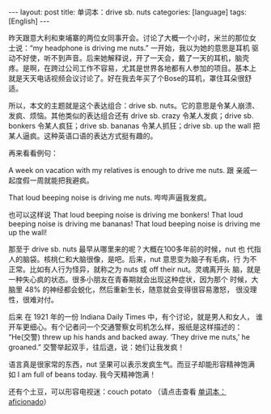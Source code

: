 #+BEGIN_EXPORT html
---
layout: post
title: 单词本：drive sb. nuts
categories: [language]
tags: [English]
---
#+END_EXPORT

昨天跟意大利和柬埔寨的两位女同事开会。讨论了大概一个小时，米兰的那位女
士说：“my headphone is driving me nuts.” 一开始，我以为她的意思是耳机
驱动不好使，听不到声音。后来她解释说，开了一天会，戴了一天的耳机，脑壳
疼。是啊，在跨过公司工作不容易，尤其是世界各地都有人参加的项目。基本上
就是天天电话视频会议讨论了。好在我去年买了个Bose的耳机，罩住耳朵很舒适。

所以，本文的主题就是这个表达组合：drive sb. nuts。它的意思是令某人崩溃、
发疯、烦恼。其他类似的表达组合还有 drive sb. crazy 令某人发疯；drive
sb. bonkers 令某人疯狂；drive sb. bananas 令某人抓狂；drive sb. up the
wall 把某人逼疯。这种英语口语的表达方式挺有趣的。

再来看看例句：

A week on vacation with my relatives is enough to drive me nuts. 跟
亲戚一起度假一周就能把我避疯。

That loud beeping noise is driving me nuts. 哔哔声逼我发疯。

也可以这样说 That loud beeping noise is driving me bonkers! That loud
beeping noise is driving me bananas! That loud beeping noise is
driving me up the wall!

那至于 drive sb. nuts 最早从哪里来的呢？大概在100多年前的时候，nut 也
代指人的脑袋。核桃仁和大脑很像，是吧。后来，nut 意思变为脑子有毛病，行
为不正常。比如有人行为怪异，就称之为 nuts 或 off their nut。灵魂离开头
脑，就是一种失心疯的状态。很多小朋友在青春期就会出现这种症状，因为那个
时候，大脑里 48% 的神经都会蜕化，然后重新生长，随意就会变得很容易激怒，
很没理性，很难对付。

后来 在 1921 年的一份 Indiana Daily Times 中，有个讨论，就是男人和女人，
谁开车更细心。有个记者问一个交通警察女司机怎么样，报纸是这样描述的：
“He(交警) threw up his hands and backed away. ‘They drive me nuts,’ he
groaned.” 交警举起双手，往后退，说：她们让我发疯！

语言真是很家常的东西，nut 坚果可以表示发疯生气。而豆子却能形容精神饱满
如 I am full of beans today. 我今天精神饱满！

还有个土豆，可以形容电视迷：couch potato （请点击查看 [[./2021-05-27-english-aficionado.html][单词本：
aficionado]]）
